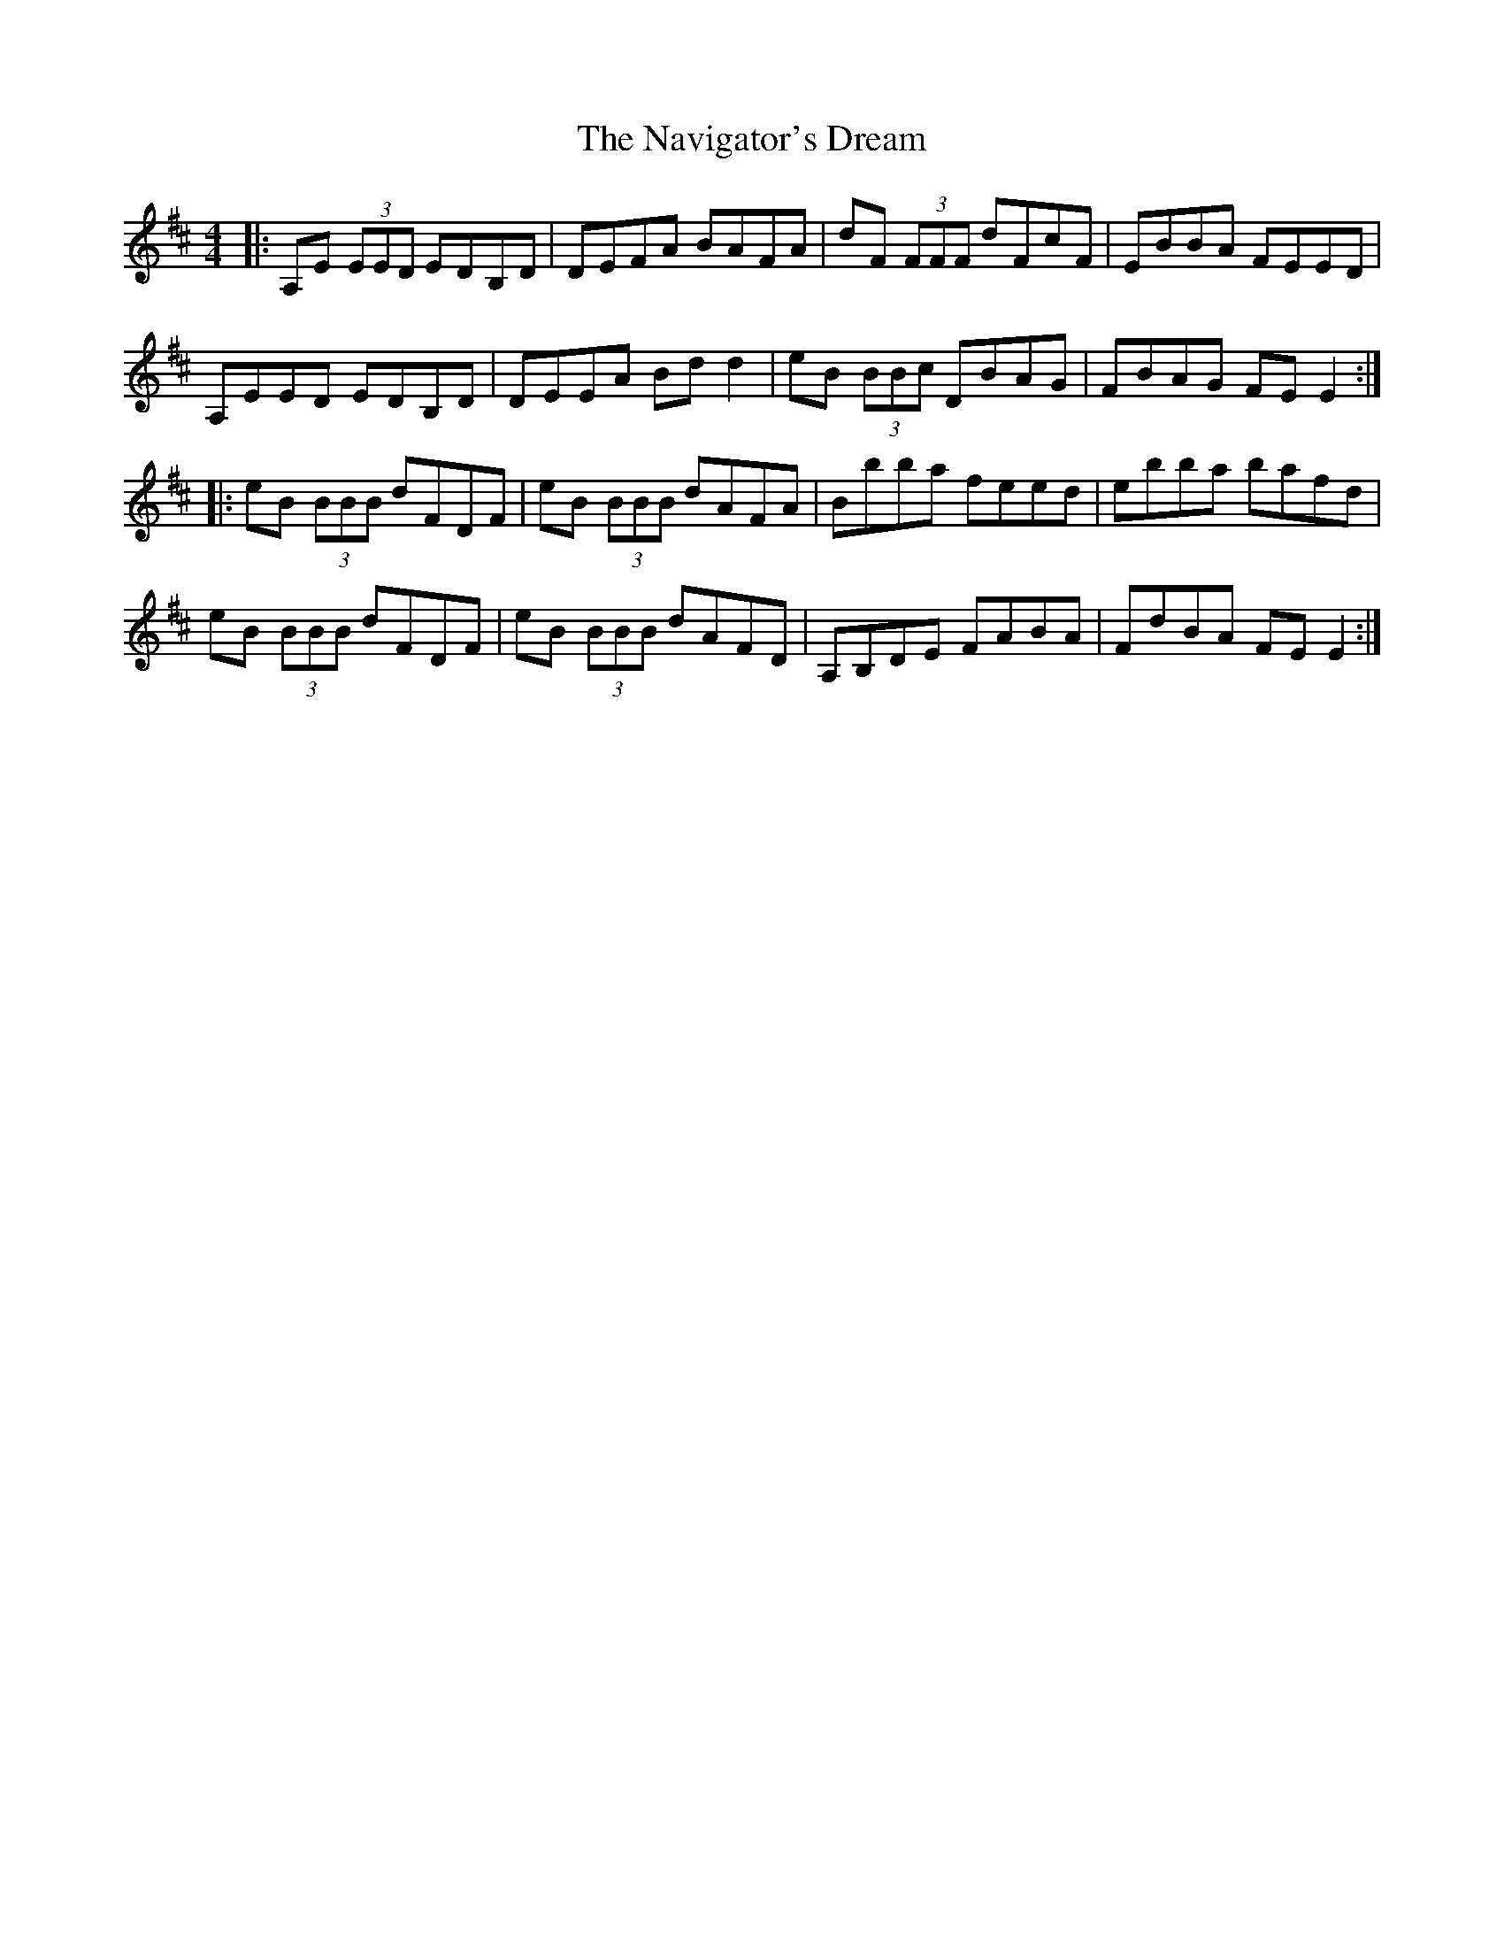 X: 29004
T: Navigator's Dream, The
R: reel
M: 4/4
K: Dmajor
|:A,E (3EED EDB,D|DEFA BAFA|dF (3FFF dFcF|EBBA FEED|
A,EED EDB,D|DEEA Bd d2|eB (3BBc DBAG|FBAG FE E2:|
|:eB (3BBB dFDF|eB (3BBB dAFA|Bbba feed|ebba bafd|
eB (3BBB dFDF|eB (3BBB dAFD|A,B,DE FABA|FdBA FE E2:|

